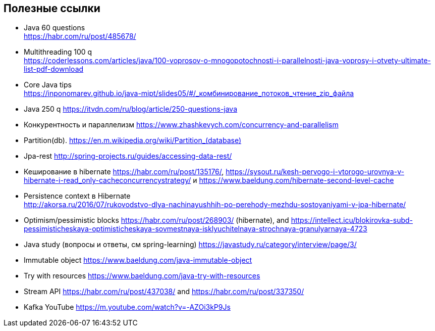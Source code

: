 == Полезные ссылки

- Java 60 questions +
link:https://habr.com/ru/post/485678/[]
- Multithreading 100 q +
link:https://coderlessons.com/articles/java/100-voprosov-o-mnogopotochnosti-i-parallelnosti-java-voprosy-i-otvety-ultimate-list-pdf-download[]
- Core Java tips +
link:https://inponomarev.github.io/java-mipt/slides05/#/_комбинирование_потоков_чтение_zip_файла[]
- Java 250 q link:https://itvdn.com/ru/blog/article/250-questions-java[]
- Конкурентность и параллелизм link:https://www.zhashkevych.com/concurrency-and-parallelism[]
- Partition(db). link:https://en.m.wikipedia.org/wiki/Partition_(database)[]
- Jpa-rest link:http://spring-projects.ru/guides/accessing-data-rest/[]
- Кеширование в hibernate https://habr.com/ru/post/135176/[], link:https://sysout.ru/kesh-pervogo-i-vtorogo-urovnya-v-hibernate-i-read_only-cacheconcurrencystrategy/[] и link:https://www.baeldung.com/hibernate-second-level-cache[]
- Persistence context в Hibernate +
link:http://akorsa.ru/2016/07/rukovodstvo-dlya-nachinayushhih-po-perehody-mezhdu-sostoyaniyami-v-jpa-hibernate/[]
- Optimism/pessimistic blocks link:https://habr.com/ru/post/268903/[] (hibernate), and link:https://intellect.icu/blokirovka-subd-pessimisticheskaya-optimisticheskaya-sovmestnaya-isklyuchitelnaya-strochnaya-granulyarnaya-4723[]
- Java study (вопросы и ответы, см spring-learning)  link:https://javastudy.ru/category/interview/page/3/[]
- Immutable object link:https://www.baeldung.com/java-immutable-object[]
- Try with resources link:https://www.baeldung.com/java-try-with-resources[]
- Stream API link:https://habr.com/ru/post/437038/[] and link:https://habr.com/ru/post/337350/[]

- Kafka YouTube link:https://m.youtube.com/watch?v=-AZOi3kP9Js[]